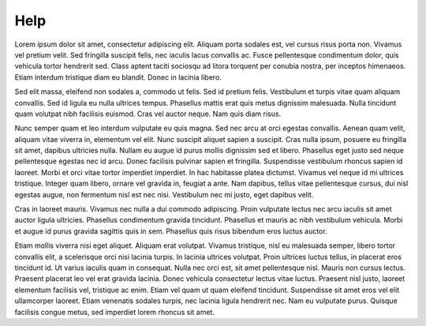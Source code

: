 Help
========================
Lorem ipsum dolor sit amet, consectetur adipiscing elit. Aliquam porta sodales est, vel cursus risus porta non. Vivamus vel pretium velit. Sed fringilla suscipit felis, nec iaculis lacus convallis ac. Fusce pellentesque condimentum dolor, quis vehicula tortor hendrerit sed. Class aptent taciti sociosqu ad litora torquent per conubia nostra, per inceptos himenaeos. Etiam interdum tristique diam eu blandit. Donec in lacinia libero.

Sed elit massa, eleifend non sodales a, commodo ut felis. Sed id pretium felis. Vestibulum et turpis vitae quam aliquam convallis. Sed id ligula eu nulla ultrices tempus. Phasellus mattis erat quis metus dignissim malesuada. Nulla tincidunt quam volutpat nibh facilisis euismod. Cras vel auctor neque. Nam quis diam risus.

Nunc semper quam et leo interdum vulputate eu quis magna. Sed nec arcu at orci egestas convallis. Aenean quam velit, aliquam vitae viverra in, elementum vel elit. Nunc suscipit aliquet sapien a suscipit. Cras nulla ipsum, posuere eu fringilla sit amet, dapibus ultricies nulla. Nullam eu augue id purus mollis dignissim sed et libero. Phasellus eget justo sed neque pellentesque egestas nec id arcu. Donec facilisis pulvinar sapien et fringilla. Suspendisse vestibulum rhoncus sapien id laoreet. Morbi et orci vitae tortor imperdiet imperdiet. In hac habitasse platea dictumst. Vivamus vel neque id mi ultrices tristique. Integer quam libero, ornare vel gravida in, feugiat a ante. Nam dapibus, tellus vitae pellentesque cursus, dui nisl egestas augue, non fermentum nisl est nec nisi. Vestibulum nec mi justo, eget dapibus velit.

Cras in laoreet mauris. Vivamus nec nulla a dui commodo adipiscing. Proin vulputate lectus nec arcu iaculis sit amet auctor ligula ultricies. Phasellus condimentum gravida tincidunt. Phasellus et mauris ac nibh vestibulum vehicula. Morbi et augue id purus gravida sagittis quis in sem. Phasellus quis risus bibendum eros luctus auctor.

Etiam mollis viverra nisi eget aliquet. Aliquam erat volutpat. Vivamus tristique, nisl eu malesuada semper, libero tortor convallis elit, a scelerisque orci nisi lacinia turpis. In lacinia ultrices volutpat. Proin ultrices luctus tellus, in placerat eros tincidunt id. Ut varius iaculis quam in consequat. Nulla nec orci est, sit amet pellentesque nisl. Mauris non cursus lectus. Praesent placerat leo vel erat gravida lacinia. Donec vehicula consectetur lectus vitae luctus. Praesent nisl justo, laoreet elementum facilisis vel, tristique ac enim. Etiam vel quam ut quam eleifend tincidunt. Suspendisse sit amet eros vel elit ullamcorper laoreet. Etiam venenatis sodales turpis, nec lacinia ligula hendrerit nec. Nam eu vulputate purus. Quisque facilisis congue metus, sed imperdiet lorem rhoncus sit amet.


